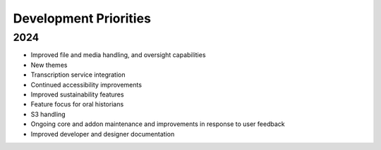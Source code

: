 #######################
Development Priorities
#######################

========================
2024
========================

* Improved file and media handling, and oversight capabilities
* New themes
* Transcription service integration
* Continued accessibility improvements
* Improved sustainability features
* Feature focus for oral historians
* S3 handling
* Ongoing core and addon maintenance and improvements in response to user feedback
* Improved developer and designer documentation
